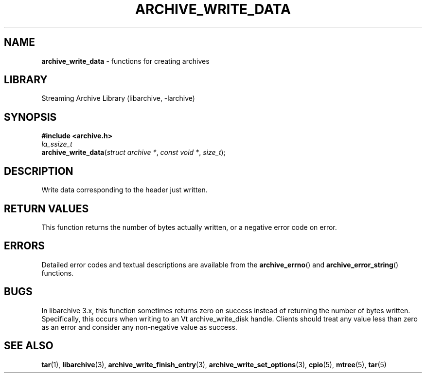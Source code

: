 .TH ARCHIVE_WRITE_DATA 3 "February 2, 2012" ""
.SH NAME
.ad l
\fB\%archive_write_data\fP
\- functions for creating archives
.SH LIBRARY
.ad l
Streaming Archive Library (libarchive, -larchive)
.SH SYNOPSIS
.ad l
\fB#include <archive.h>\fP
.br
\fIla_ssize_t\fP
.br
\fB\%archive_write_data\fP(\fI\%struct\ archive\ *\fP, \fI\%const\ void\ *\fP, \fI\%size_t\fP);
.SH DESCRIPTION
.ad l
Write data corresponding to the header just written.
.SH RETURN VALUES
.ad l
This function returns the number of bytes actually written, or
a negative error code on error.
.SH ERRORS
.ad l
Detailed error codes and textual descriptions are available from the
\fB\%archive_errno\fP()
and
\fB\%archive_error_string\fP()
functions.
.SH BUGS
.ad l
In libarchive 3.x, this function sometimes returns
zero on success instead of returning the number of bytes written.
Specifically, this occurs when writing to an
Vt archive_write_disk
handle.
Clients should treat any value less than zero as an error
and consider any non-negative value as success.
.SH SEE ALSO
.ad l
\fBtar\fP(1),
\fBlibarchive\fP(3),
\fBarchive_write_finish_entry\fP(3),
\fBarchive_write_set_options\fP(3),
\fBcpio\fP(5),
\fBmtree\fP(5),
\fBtar\fP(5)
